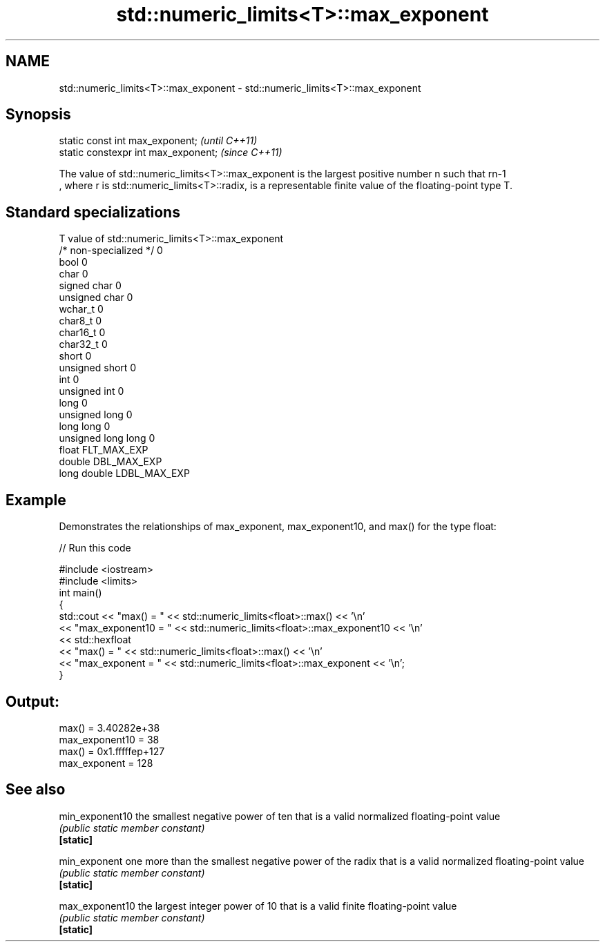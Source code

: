 .TH std::numeric_limits<T>::max_exponent 3 "2020.03.24" "http://cppreference.com" "C++ Standard Libary"
.SH NAME
std::numeric_limits<T>::max_exponent \- std::numeric_limits<T>::max_exponent

.SH Synopsis

  static const int max_exponent;      \fI(until C++11)\fP
  static constexpr int max_exponent;  \fI(since C++11)\fP

  The value of std::numeric_limits<T>::max_exponent is the largest positive number n such that rn-1
  , where r is std::numeric_limits<T>::radix, is a representable finite value of the floating-point type T.

.SH Standard specializations


  T                     value of std::numeric_limits<T>::max_exponent
  /* non-specialized */ 0
  bool                  0
  char                  0
  signed char           0
  unsigned char         0
  wchar_t               0
  char8_t               0
  char16_t              0
  char32_t              0
  short                 0
  unsigned short        0
  int                   0
  unsigned int          0
  long                  0
  unsigned long         0
  long long             0
  unsigned long long    0
  float                 FLT_MAX_EXP
  double                DBL_MAX_EXP
  long double           LDBL_MAX_EXP


.SH Example

  Demonstrates the relationships of max_exponent, max_exponent10, and max() for the type float:
  
// Run this code

    #include <iostream>
    #include <limits>
    int main()
    {
        std::cout << "max() = " << std::numeric_limits<float>::max() << '\\n'
                  << "max_exponent10 = " << std::numeric_limits<float>::max_exponent10 << '\\n'
                  << std::hexfloat
                  << "max() = " << std::numeric_limits<float>::max() << '\\n'
                  << "max_exponent = " << std::numeric_limits<float>::max_exponent << '\\n';
    }

.SH Output:

    max() = 3.40282e+38
    max_exponent10 = 38
    max() = 0x1.fffffep+127
    max_exponent = 128


.SH See also



  min_exponent10 the smallest negative power of ten that is a valid normalized floating-point value
                 \fI(public static member constant)\fP
  \fB[static]\fP

  min_exponent   one more than the smallest negative power of the radix that is a valid normalized floating-point value
                 \fI(public static member constant)\fP
  \fB[static]\fP

  max_exponent10 the largest integer power of 10 that is a valid finite floating-point value
                 \fI(public static member constant)\fP
  \fB[static]\fP




